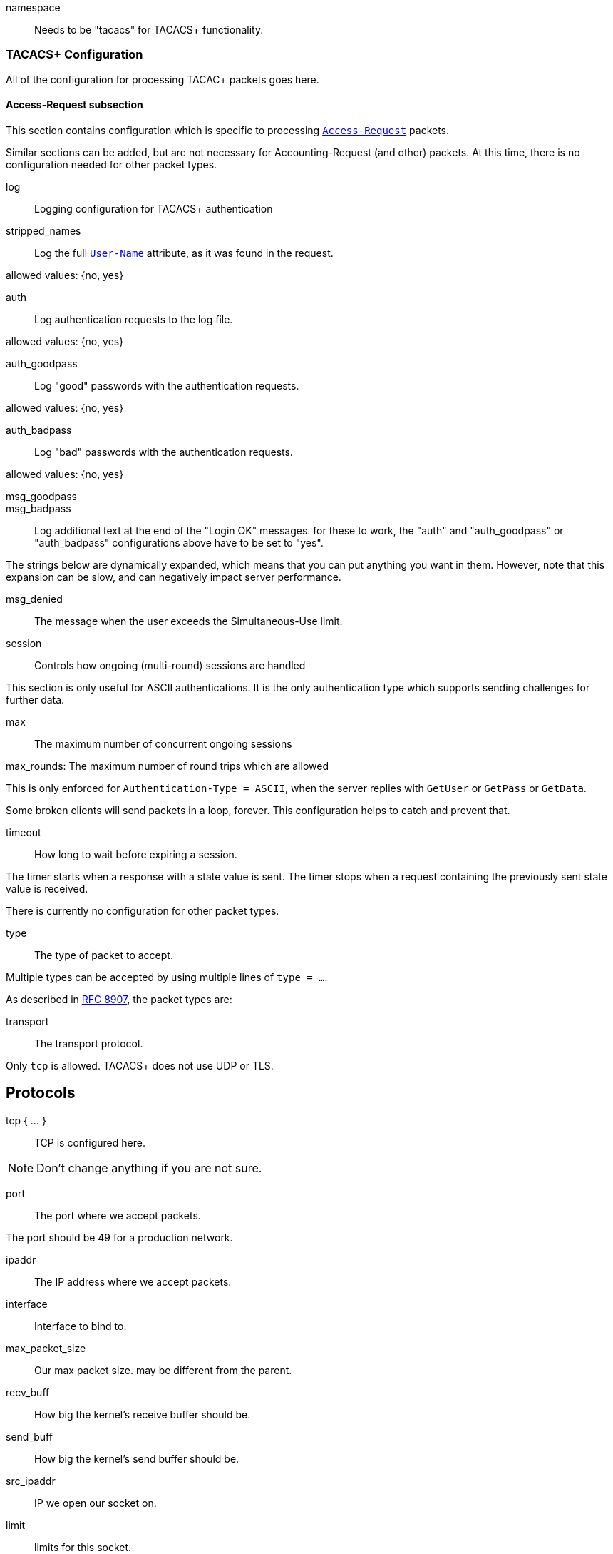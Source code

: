 





namespace:: Needs to be "tacacs" for TACACS+ functionality.



### TACACS+ Configuration

All of the configuration for processing TACAC+ packets goes here.


#### Access-Request subsection

This section contains configuration which is
specific to processing `link:https://freeradius.org/rfc/rfc2865.html#Access-Request[Access-Request]` packets.

Similar sections can be added, but are not
necessary for Accounting-Request (and other)
packets.  At this time, there is no configuration
needed for other packet types.


log:: Logging configuration for TACACS+ authentication


stripped_names:: Log the full
`link:https://freeradius.org/rfc/rfc2865.html#User-Name[User-Name]` attribute, as it was
found in the request.

allowed values: {no, yes}



auth:: Log authentication requests
to the log file.

allowed values: {no, yes}



auth_goodpass:: Log "good"
passwords with the authentication
requests.

allowed values: {no, yes}



auth_badpass:: Log "bad"
passwords with the authentication
requests.

allowed values: {no, yes}



msg_goodpass::
msg_badpass::

Log additional text at the end of the "Login OK" messages.
for these to work, the "auth" and "auth_goodpass" or "auth_badpass"
configurations above have to be set to "yes".

The strings below are dynamically expanded, which means that
you can put anything you want in them.  However, note that
this expansion can be slow, and can negatively impact server
performance.



msg_denied::

The message when the user exceeds the Simultaneous-Use limit.



session:: Controls how ongoing
(multi-round) sessions are handled

This section is only useful for ASCII authentications.
It is the only authentication type which supports
sending challenges for further data.


max:: The maximum number of concurrent ongoing sessions



max_rounds: The maximum number of round trips which are allowed

This is only enforced for `Authentication-Type = ASCII`, when
the server replies with `GetUser` or `GetPass` or `GetData`.

Some broken clients will send packets in a loop, forever.
This configuration helps to catch and prevent that.



timeout:: How long to wait before expiring a
session.

The timer starts when a response
with a state value is sent.  The
timer stops when a request
containing the previously sent
state value is received.



There is currently no configuration for other packet types.



type:: The type of packet to accept.

Multiple types can be accepted by using multiple
lines of `type = ...`.

As described in https://tools.ietf.org/html/rfc8907[RFC 8907], the packet types are:



transport:: The transport protocol.

Only `tcp` is allowed.  TACACS+ does not use UDP or TLS.



## Protocols

tcp { ... }:: TCP is configured here.


NOTE: Don't change anything if you are not sure.



port:: The port where we accept packets.

The port should be 49 for a production network.



ipaddr:: The IP address where we accept packets.



interface:: Interface to bind to.



max_packet_size:: Our max packet size. may be different from the parent.



recv_buff:: How big the kernel's receive buffer should be.



send_buff:: How big the kernel's send buffer should be.



src_ipaddr:: IP we open our socket on.



limit:: limits for this socket.

The `limit` section contains configuration items
which enforce various limits on the socket.  These
limits are usually transport-specific.

Limits are used to prevent "run-away" problems.


max_connections:: The maximum number of
connected sockets which will be accepted
for this listener.

Each connection opens a new socket, so be
aware of system file descriptor
limitations.

If the listeners do not use connected
sockets (e.g. TCP), then this configuration
item is ignored.



idle_timeout:: Time after which idle
connections are deleted.

Useful range of values: 5 to 600



## Clients

A virtual server can have multiple `client` definitions.  These clients take priority
over  the global `client` definitions.

See the main `clients.conf` file for documentation on the `client` section.



This has to be specified for all TACACS+ clients.

There is no standard for TACACS+ over UDP.



The TACACS+ key, or secret.  If a secret is defined, then
it will be used.  All packets coming from this client MUST be
encrypted with the shared secret.

The `secret` configuration item can be omitted or deleted,
in which case all of the information (including passwords)
are sent over the network in the clear.  This practice is
not recommended.



## Authentication-Start



### Recv



In general, it is not necessary to set `Auth-Type` here.  The packet header
contains a TACACS `Authentication-Type` with value `PAP`, `CHAP`, etc.  That value will
be used automatically.

The only reason to set `Auth-Type` here is when you want to use a custom
authentication method, such as `ldap`.







The automatic state machine will ensure that both User-Name
and User-Password have been provided by this point making
ASCII authentication equivalent to PAP.

Alternatively, if extra data is required, set
&reply.Authentication-Status := Getdata
to request the extra data, which will be in &User-Message in
the next packet (if the client provides it)



### Send




With ASCII methods, GetUser and GetPass typically send a prompt
for the client to present to the user.




## Authentication-Continue

This should handle ASCII methods as PAP with challenge-response.



### Recv


https://tools.ietf.org/id/draft-ietf-opsawg-07.html#rfc.section.4.3



## Authorization



### Recv



### Send



## Accounting



### Recv


Create a 'detail'ed log of the packets.


First packet for a session

Updates a previous start

Updates a session

Stops a session


### Send




NOTE: Proxying of TACACS+ requests is NOT supported.


== Default Configuration

```
#	As of version 4.0.0, the server also supports the TACACS+
#	protocol.
#	https://www.rfc-editor.org/rfc/rfc8907
server tacacs {
	namespace = tacacs
	tacacs {
		Authentication {
			log {
				stripped_names = no
				auth = no
				auth_goodpass = no
				auth_badpass = no
#				msg_goodpass = ""
#				msg_badpass = ""
				msg_denied = "You are already logged in - access denied"
			}
			session {
#				max = 4096
				max_rounds = 4
#				timeout = 15
			}
		}
	}
	listen {
		type = Authentication-Start
		type = Authentication-Continue
		type = Authorization-Request
		type = Accounting-Request
		transport = tcp
		tcp {
			port = 49
			ipaddr = *
#			interface = eth0
#			max_packet_size = 4096
#			recv_buff = 1048576
#			send_buff = 1048576
#			src_ipaddr = ""
		}
		limit {
			max_connections = 256
			idle_timeout = 60.0
		}
	}
	client tacacs {
		ipaddr = 127.0.0.1
		proto = tcp
		secret = testing123
	}
	recv Authentication-Start {
		-sql
	}
	authenticate PAP {
		pap
	}
	authenticate CHAP {
		chap
	}
	authenticate MSCHAP {
		mschap
	}
	authenticate MSCHAPv2 {
		mschap
	}
	authenticate ASCII {
		pap
	}
	send Authentication-Pass {
		&reply.Server-Message := "Hello %{User-Name}"
	}
	send Authentication-Fail {
		&reply.Server-Message := "Failed login!"
	}
	send Authentication-GetUser {
		&reply.Server-Message := "Username:"
	}
	send Authentication-GetPass {
		&reply.Server-Message := "Password:"
	}
	recv Authentication-Continue {
		"%{Authentication-Continue-Flags}"
		"%{User-Message}"
		"%{Data}"
	}
	recv Authorization-Request {
		"%{Authentication-Method}"
		"%{Privilege-Level}"
		"%{Authentication-Type}"
		"%{Authentication-Service}"
		"%{User-Name}"
		"%{Client-Port}"
		"%{Remote-Address}"
		"%{Argument-List}"
	}
	send Authorization-Pass-Add {
		&reply.Authorization-Status := Pass-Add
		&reply.Server-Message := "authorization-response-server"
		&reply.Data := "authorization-response-data"
		&reply.Argument-List := "key1=var1"
	}
	recv Accounting-Request {
		detail
	}
	accounting Start {
	}
	accounting Watchdog-Update {
	}
	accounting Watchdog {
	}
	accounting Stop {
	}
	send Accounting-Success {
		&reply.Server-Message := "Success"
	}
	send Accounting-Error {
		&reply.Server-Message := "Error"
	}
}
```
